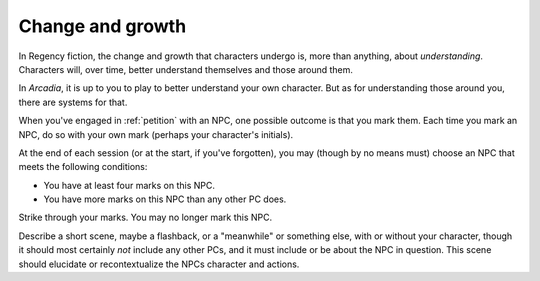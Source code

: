 .. _change-and-growth:

Change and growth
=================

In Regency fiction, the change and growth that characters undergo is,
more than anything, about *understanding*. Characters will, over time,
better understand themselves and those around them.

In *Arcadia*, it is up to you to play to better understand your own
character. But as for understanding those around you, there are systems
for that.

When you've engaged in :ref:`petition` with an NPC, one possible outcome
is that you mark them. Each time you mark an NPC, do so with your own
mark (perhaps your character's initials).

At the end of each session (or at the start, if you've forgotten), you
may (though by no means must) choose an NPC that meets the following
conditions:

*  You have at least four marks on this NPC.
*  You have more marks on this NPC than any other PC does.

Strike through your marks. You may no longer mark this NPC.

Describe a short scene, maybe a flashback, or a "meanwhile" or something
else, with or without your character, though it should most certainly
*not* include any other PCs, and it must include or be about the NPC in
question. This scene should elucidate or recontextualize the NPCs
character and actions.

.. todo::

   Write change/growth example. This is how Darcy makes Wickham, right?
